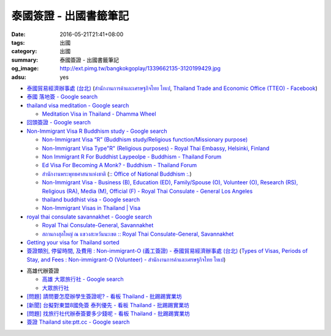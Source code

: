 泰國簽證 - 出國書籤筆記
#######################

:date: 2016-05-21T21:41+08:00
:tags: 出國
:category: 出國
:summary: 泰國簽證 - 出國書籤筆記
:og_image: http://ext.pimg.tw/bangkokgoplay/1339662135-3120199429.jpg
:adsu: yes


* `泰國貿易經濟辦事處 (台北) <http://www.tteo.org.tw/main/zh/>`_
  (`สำนักงานการค้าและเศรษฐกิจไทย ไทเป <http://www.tteo.org.tw/main/>`_,
  `Thailand Trade and Economic Office (TTEO) - Facebook <https://www.facebook.com/TTEOTAIPEI/>`_)
* `泰國 落地簽 - Google search <https://www.google.com/search?q=%E6%B3%B0%E5%9C%8B+%E8%90%BD%E5%9C%B0%E7%B0%BD>`_
* `thailand visa meditation - Google search <https://www.google.com/search?q=thailand+visa+meditation>`_

  - `Meditation Visa in Thailand - Dhamma Wheel <http://www.dhammawheel.com/viewtopic.php?t=7378>`_

* `回頭簽證 - Google search <https://www.google.com/search?q=%E5%9B%9E%E9%A0%AD%E7%B0%BD%E8%AD%89>`_
* `Non-Immigrant Visa R Buddhism study - Google search <https://www.google.com/search?q=Non-Immigrant+Visa+R+Buddhism+study>`_

  - `Non-Immigrant Visa “R” (Buddhism study/Religious function/Missionary purpose) <http://www.thaiembassy.se/minmapp/filer/pdf-pages/Visa/buddish_study.pdf>`__
  - `Non-Immigrant Visa Type"R" (Religious purposes) - Royal Thai Embassy, Helsinki, Finland <http://www.thaiembassy.org/helsinki/en/customize/28161-Non-Immigrant-Visa-Type>`_
  - `Non Immigrant R For Buddhist Laypeolpe - Buddhism - Thailand Forum <http://www.thaivisa.com/forum/topic/322244-non-immigrant-r-for-buddhist-laypeolpe/>`_
  - `Ed Visa For Becoming A Monk? - Buddhism - Thailand Forum <http://www.thaivisa.com/forum/topic/636526-ed-visa-for-becoming-a-monk/>`_
  - `สำนักงานพระพุทธศาสนาแห่งชาติ <http://www.onab.go.th/>`_
    (`:: Office of National Buddhism :. <http://www.onab.go.th/en/>`_)
  - `Non-Immigrant Visa - Business (B), Education (ED), Family/Spouse (O), Volunteer (O), Research (RS), Religious (RA), Media (M), Official (F) - Royal Thai Consulate - General Los Angeles <http://www.thaiconsulatela.org/service_detail.aspx?link_id=34>`_
  - `thailand buddhist visa - Google search <https://www.google.com/search?q=thailand+buddhist+visa>`_
  - `Non-Immigrant Visas in Thailand | Visa <http://www.thailandvisasservice.com/non-immigrant-visas-thailand>`_

* `royal thai consulate savannakhet - Google search <https://www.google.com/search?q=royal+thai+consulate+savannakhet>`_

  - `Royal Thai Consulate-General, Savannakhet <http://www.thaisavannakhet.com/>`_
  - `สถานกงสุลใหญ่ ณ แขวงสะหวันนะเขต :: Royal Thai Consulate-General, Savannakhet <http://www.thaisavannakhet.com/savannakhet/th/consulate/contact/>`_

* `Getting your visa for Thailand sorted <http://www.sutletgroup.com/2015/06/getting-your-visa-for-thailand-sorted/>`_
* `簽證類別, 停留時間, 及費用 : Non-immigrant-O (義工簽證) - 泰國貿易經濟辦事處 (台北) <http://www.tteo.org.tw/main/zh/services/5202/62390-Non-immigrant-O-(%E7%BE%A9%E5%B7%A5%E7%B0%BD%E8%AD%89).html>`_
  (`Types of Visas, Periods of Stay, and Fees : Non-immigrant-O (Volunteer) - สำนักงานการค้าและเศรษฐกิจไทย ไทเป <http://www.tteo.org.tw/main/th/services/5202/62390-Non-immigrant-O-(Volunteer).html>`_)

.. adsu:: 2

* 高雄代辦簽證

  - `高雄 大眾旅行社 - Google search <https://www.google.com/search?q=%E9%AB%98%E9%9B%84+%E5%A4%A7%E7%9C%BE%E6%97%85%E8%A1%8C%E7%A4%BE>`_
  - `大眾旅行社 <http://www.publictravelkhh.com.tw/>`_

* `[問題] 請問要怎麼辦學生簽證呢? - 看板 Thailand - 批踢踢實業坊 <https://www.ptt.cc/bbs/Thailand/M.1461333699.A.932.html>`_
* `[新聞] 台擬對東盟8國免簽 泰列優先 - 看板 Thailand - 批踢踢實業坊 <https://www.ptt.cc/bbs/Thailand/M.1465542548.A.C03.html>`_
* `[問題] 找旅行社代辦泰簽要多少錢呢 - 看板 Thailand - 批踢踢實業坊 <https://www.ptt.cc/bbs/Thailand/M.1494461647.A.A1C.html>`_
* `簽證 Thailand site:ptt.cc - Google search <https://www.google.com/search?q=%E7%B0%BD%E8%AD%89+Thailand+site:ptt.cc>`_
